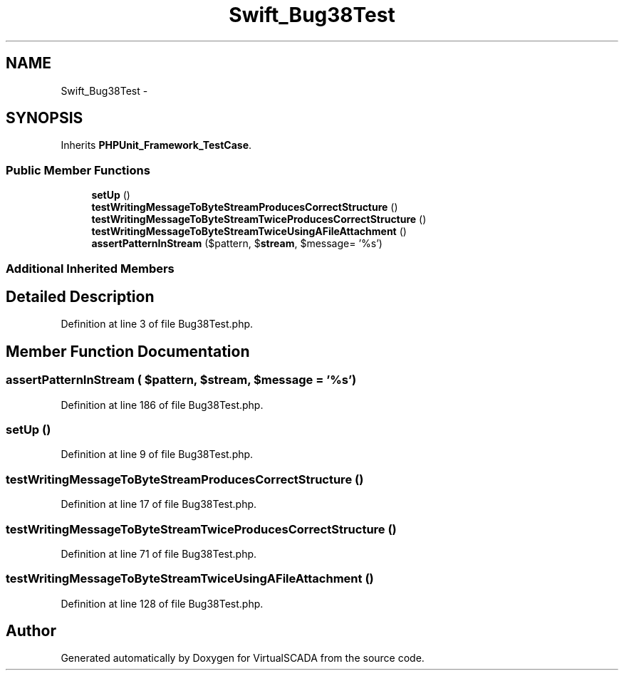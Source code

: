 .TH "Swift_Bug38Test" 3 "Tue Apr 14 2015" "Version 1.0" "VirtualSCADA" \" -*- nroff -*-
.ad l
.nh
.SH NAME
Swift_Bug38Test \- 
.SH SYNOPSIS
.br
.PP
.PP
Inherits \fBPHPUnit_Framework_TestCase\fP\&.
.SS "Public Member Functions"

.in +1c
.ti -1c
.RI "\fBsetUp\fP ()"
.br
.ti -1c
.RI "\fBtestWritingMessageToByteStreamProducesCorrectStructure\fP ()"
.br
.ti -1c
.RI "\fBtestWritingMessageToByteStreamTwiceProducesCorrectStructure\fP ()"
.br
.ti -1c
.RI "\fBtestWritingMessageToByteStreamTwiceUsingAFileAttachment\fP ()"
.br
.ti -1c
.RI "\fBassertPatternInStream\fP ($pattern, $\fBstream\fP, $message= '%s')"
.br
.in -1c
.SS "Additional Inherited Members"
.SH "Detailed Description"
.PP 
Definition at line 3 of file Bug38Test\&.php\&.
.SH "Member Function Documentation"
.PP 
.SS "assertPatternInStream ( $pattern,  $stream,  $message = \fC'%s'\fP)"

.PP
Definition at line 186 of file Bug38Test\&.php\&.
.SS "setUp ()"

.PP
Definition at line 9 of file Bug38Test\&.php\&.
.SS "testWritingMessageToByteStreamProducesCorrectStructure ()"

.PP
Definition at line 17 of file Bug38Test\&.php\&.
.SS "testWritingMessageToByteStreamTwiceProducesCorrectStructure ()"

.PP
Definition at line 71 of file Bug38Test\&.php\&.
.SS "testWritingMessageToByteStreamTwiceUsingAFileAttachment ()"

.PP
Definition at line 128 of file Bug38Test\&.php\&.

.SH "Author"
.PP 
Generated automatically by Doxygen for VirtualSCADA from the source code\&.
